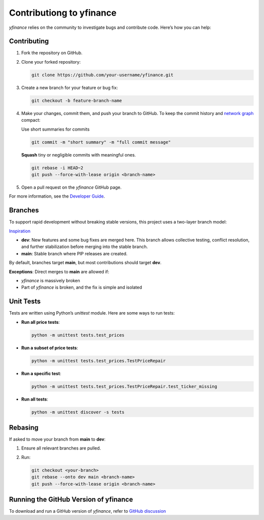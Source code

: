 ********************************
Contributiong to yfinance
********************************

`yfinance` relies on the community to investigate bugs and contribute code. Here’s how you can help:

Contributing
------------

1. Fork the repository on GitHub.
2. Clone your forked repository:

   .. code-block:: bash

      git clone https://github.com/your-username/yfinance.git

3. Create a new branch for your feature or bug fix:

   .. code-block:: bash

      git checkout -b feature-branch-name

4. Make your changes, commit them, and push your branch to GitHub. To keep the commit history and `network graph <https://github.com/ranaroussi/yfinance/network>`_ compact:

   Use short summaries for commits

   .. code-block:: shell

      git commit -m "short summary" -m "full commit message"

   **Squash** tiny or negligible commits with meaningful ones.

   .. code-block:: shell

      git rebase -i HEAD~2
      git push --force-with-lease origin <branch-name>

5. Open a pull request on the `yfinance` GitHub page.

For more information, see the `Developer Guide <https://github.com/ranaroussi/yfinance/discussions/1084>`_.

Branches
---------

To support rapid development without breaking stable versions, this project uses a two-layer branch model:

.. image:: assets/branches.png
   :alt: Branching Model

`Inspiration <https://miro.medium.com/max/700/1*2YagIpX6LuauC3ASpwHekg.png>`_

- **dev**: New features and some bug fixes are merged here. This branch allows collective testing, conflict resolution, and further stabilization before merging into the stable branch.
- **main**: Stable branch where PIP releases are created.

By default, branches target **main**, but most contributions should target **dev**. 

**Exceptions**:
Direct merges to **main** are allowed if:

- `yfinance` is massively broken
- Part of `yfinance` is broken, and the fix is simple and isolated

Unit Tests
----------

Tests are written using Python’s `unittest` module. Here are some ways to run tests:

- **Run all price tests**:

  .. code-block:: shell

     python -m unittest tests.test_prices

- **Run a subset of price tests**:

  .. code-block:: shell

     python -m unittest tests.test_prices.TestPriceRepair

- **Run a specific test**:

  .. code-block:: shell

     python -m unittest tests.test_prices.TestPriceRepair.test_ticker_missing

- **Run all tests**:

  .. code-block:: shell

     python -m unittest discover -s tests

Rebasing
--------------

If asked to move your branch from **main** to **dev**:

1. Ensure all relevant branches are pulled.
2. Run:

   .. code-block:: shell

      git checkout <your-branch>
      git rebase --onto dev main <branch-name>
      git push --force-with-lease origin <branch-name>

Running the GitHub Version of yfinance
--------------------------------------

To download and run a GitHub version of `yfinance`, refer to `GitHub discussion <https://github.com/ranaroussi/yfinance/discussions/1080>`_